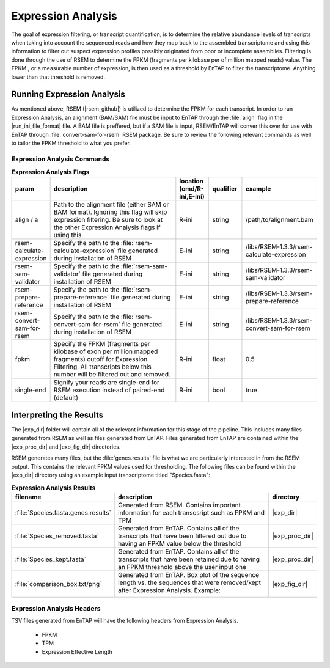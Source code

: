 .. |exp_dir| replace:: :file:`/expression/RSEM`
.. |exp_proc_dir| replace:: :file:`/expression/RSEM/processed`
.. |exp_fig_dir| replace:: :file:`/expression/RSEM/figures`

Expression Analysis
=============================
The goal of expression filtering, or transcript quantification, is to determine the relative abundance levels of transcripts when taking into account the sequenced reads and how they map  back to the assembled transcriptome and using this information to filter out suspect expression profiles possibly originated from poor or incomplete assemblies. Filtering is done through the use of RSEM to determine the FPKM (fragments per kilobase per of million mapped reads) value. The FPKM , or a measurable number of expression, is then used as a threshold by EnTAP to filter the transcriptome. Anything lower than that threshold is removed.

Running Expression Analysis
----------------------------------
As mentioned above, RSEM (|rsem_github|) is utilized to determine the FPKM for each transcript. In order to run Expression Analysis, an alignment (BAM/SAM) file must be input to EnTAP through the :file:`align` flag in the |run_ini_file_format| file. A BAM file is preffered, but if a SAM file is input, RSEM/EnTAP will conver this over for use with EnTAP through :file:`convert-sam-for-rsem` RSEM package. Be sure to review the following relevant commands as well to tailor the FPKM threshold to what you prefer.

Expression Analysis Commands
^^^^^^^^^^^^^^^^^^^^^^^^^^^^^^^^^^^
.. list-table:: **Expression Analysis Flags**
   :align: left
   :widths: 10 50 10 10 10 
   :header-rows: 1    
   
   * - param
     - description
     - location (cmd/R-ini,E-ini)
     - qualifier
     - example
   * - align / a
     - Path to the alignment file (either SAM or BAM format). Ignoring this flag will skip expression filtering. Be sure to look at the other Expression Analysis flags if using this.
     - R-ini
     - string
     - /path/to/alignment.bam
   * - rsem-calculate-expression
     - Specify the path to the :file:`rsem-calculate-expression` file generated during installation of RSEM
     - E-ini
     - string
     - /libs/RSEM-1.3.3/rsem-calculate-expression
   * - rsem-sam-validator
     - Specify the path to the :file:`rsem-sam-validator` file generated during installation of RSEM
     - E-ini
     - string
     - /libs/RSEM-1.3.3/rsem-sam-validator
   * - rsem-prepare-reference
     - Specify the path to the :file:`rsem-prepare-reference` file generated during installation of RSEM
     - E-ini
     - string
     - /libs/RSEM-1.3.3/rsem-prepare-reference
   * - rsem-convert-sam-for-rsem
     - Specify the path to the :file:`rsem-convert-sam-for-rsem` file generated during installation of RSEM
     - E-ini
     - string
     - /libs/RSEM-1.3.3/rsem-convert-sam-for-rsem
   * - fpkm
     - Specify the FPKM (fragments per kilobase of exon per million mapped fragments) cutoff for Expression Filtering. All transcripts below this number will be filtered out and removed.
     - R-ini
     - float
     - 0.5
   * - single-end
     - Signify your reads are single-end for RSEM execution instead of paired-end (default)
     - R-ini
     - bool
     - true
	 

Interpreting the Results
-----------------------------
The |exp_dir| folder will contain all of the relevant information for this stage of the pipeline. This includes many files generated from RSEM as well as files generated from EnTAP. Files generated from EnTAP are contained within the |exp_proc_dir| and |exp_fig_dir| directories. 

RSEM generates many files, but the :file:`genes.results` file is what we are particularly interested in from the RSEM output. This contains the relevant FPKM values used for thresholding. The following files can be found within the |exp_dir| directory using an example input transcriptome titled "Species.fasta":

.. list-table:: **Expression Analysis Results**
   :align: left
   :widths: 10 50 10
   :header-rows: 1    
   
   * - filename
     - description
     - directory
   * - :file:`Species.fasta.genes.results`
     - Generated from RSEM. Contains important information for each transcsript such as FPKM and TPM
     - |exp_dir|
   * - :file:`Species_removed.fasta`
     - Generated from EnTAP. Contains all of the transcripts that have been filtered out due to having an FPKM value below the threshold
     - |exp_proc_dir|
   * - :file:`Species_kept.fasta`
     - Generated from EnTAP. Contains all of the transcripts that have been retained due to having an FPKM threshold above the user input one
     - |exp_proc_dir|
   * - :file:`comparison_box.txt/png`
     - Generated from EnTAP. Box plot of the sequence length vs. the sequences that were removed/kept after Expression Analysis.
       Example:   
	   
       .. image:: plot_exp_box.png
          :scale: 50% 
          :align: center
		  
     - |exp_fig_dir|


Expression Analysis Headers
^^^^^^^^^^^^^^^^^^^^^^^^^^^^^^^^^^
TSV files generated from EnTAP will have the following headers from Expression Analysis.

    * FPKM
    * TPM
    * Expression Effective Length
